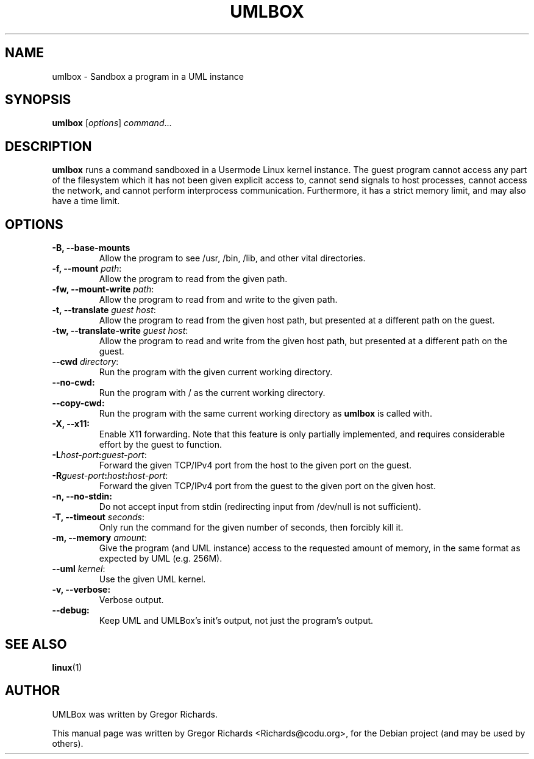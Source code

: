 .TH UMLBOX 1 "August 19, 2011"
.SH NAME
umlbox \- Sandbox a program in a UML instance
.SH SYNOPSIS
.B umlbox
[\fIoptions\fR] \fIcommand\fR...
.SH DESCRIPTION
\fBumlbox\fP runs a command sandboxed in a Usermode Linux kernel instance. The
guest program cannot access any part of the filesystem which it has not been
given explicit access to, cannot send signals to host processes, cannot access
the network, and cannot perform interprocess communication. Furthermore, it has
a strict memory limit, and may also have a time limit.
.SH OPTIONS
.TP
.B \-B, \-\-base\-mounts
Allow the program to see /usr, /bin, /lib, and other vital directories.
.TP
.B \-f, \-\-mount \fIpath\fR:
Allow the program to read from the given path.
.TP
.B \-fw, \-\-mount\-write \fIpath\fR:
Allow the program to read from and write to the given path.
.TP
.B \-t, \-\-translate \fIguest host\fR:
Allow the program to read from the given host path, but presented at a
different path on the guest.
.TP
.B \-tw, \-\-translate\-write \fIguest host\fR:
Allow the program to read and write from the given host path, but presented at
a different path on the guest.
.TP
.B \-\-cwd \fIdirectory\fR:
Run the program with the given current working directory.
.TP
.B \-\-no\-cwd:
Run the program with / as the current working directory.
.TP
.B \-\-copy\-cwd:
Run the program with the same current working directory as \fBumlbox\fP is
called with.
.TP
.B \-X, \-\-x11:
Enable X11 forwarding. Note that this feature is only partially implemented,
and requires considerable effort by the guest to function.
.TP
.B \-L\fIhost-port\fB:\fIguest-port\fR:
Forward the given TCP/IPv4 port from the host to the given port on the guest.
.TP
.B \-R\fIguest-port\fB:\fIhost\fB:\fIhost-port\fR:
Forward the given TCP/IPv4 port from the guest to the given port on the given host.
.TP
.B \-n, \-\-no\-stdin:
Do not accept input from stdin (redirecting input from /dev/null is not sufficient).
.TP
.B \-T, \-\-timeout \fIseconds\fR:
Only run the command for the given number of seconds, then forcibly kill it.
.TP
.B \-m, \-\-memory \fIamount\fR:
Give the program (and UML instance) access to the requested amount of memory,
in the same format as expected by UML (e.g. 256M).
.TP
.B \-\-uml \fIkernel\fR:
Use the given UML kernel.
.TP
.B \-v, \-\-verbose:
Verbose output.
.TP
.B \-\-debug:
Keep UML and UMLBox's init's output, not just the program's output.
.SH SEE ALSO
.BR linux (1)
.br
.SH AUTHOR
UMLBox was written by Gregor Richards.
.PP
This manual page was written by Gregor Richards <Richards@codu.org>,
for the Debian project (and may be used by others).
